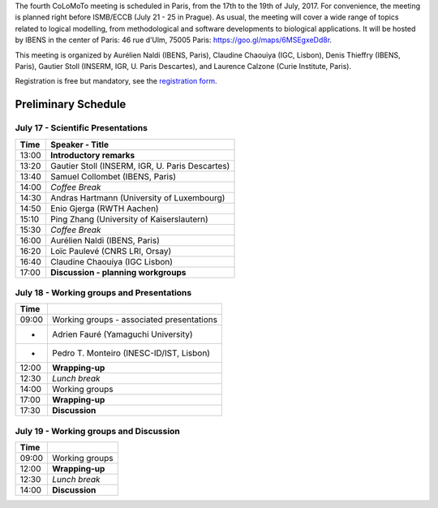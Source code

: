 .. title: Fourth CoLoMoTo meeting (Paris, July 17-19 2017)
.. slug: index
.. date: 2017/03/24 08:03:46
.. tags: meeting
.. link: 
.. description: 
.. type: text


The fourth CoLoMoTo meeting is scheduled in Paris, from the 17th to the 19th of July, 2017.
For convenience, the meeting is planned right before ISMB/ECCB (July 21 - 25 in Prague).
As usual, the meeting will cover a wide range of topics related to logical modelling,
from methodological and software developments to biological applications.
It will be hosted by IBENS in the center of Paris: 46 rue d’Ulm, 75005 Paris: https://goo.gl/maps/6MSEgxeDd8r.


This meeting is organized by Aurélien Naldi (IBENS, Paris), Claudine Chaouiya (IGC, Lisbon), Denis Thieffry (IBENS, Paris), Gautier Stoll (INSERM, IGR, U. Paris Descartes), and Laurence Calzone (Curie Institute, Paris).


Registration is free but mandatory, see the `registration form <https://docs.google.com/forms/d/e/1FAIpQLSeT4T3JthlrYOOKbAayrJvVAtcAteTXSIroUZVG_uhfk9pGdQ/viewform>`_.


Preliminary Schedule
====================


July 17 - Scientific Presentations
----------------------------------

=======  ================================================
Time             Speaker - Title
=======  ================================================
13:00    **Introductory remarks**
13:20    Gautier Stoll (INSERM, IGR, U. Paris Descartes)
13:40    Samuel Collombet (IBENS, Paris)
14:00    *Coffee Break*
14:30    Andras Hartmann	(University of Luxembourg)
14:50    Enio Gjerga (RWTH Aachen)
15:10    Ping Zhang (University of Kaiserslautern)
15:30    *Coffee Break*
16:00    Aurélien Naldi (IBENS, Paris)
16:20    Loïc Paulevé (CNRS LRI, Orsay)
16:40    Claudine Chaouiya	(IGC Lisbon)
17:00    **Discussion - planning workgroups**
=======  ================================================



July 18 - Working groups and Presentations
------------------------------------------


=======  ===========================================
Time             
=======  ===========================================
09:00    Working groups - associated presentations
-        Adrien Fauré (Yamaguchi University)
-        Pedro T. Monteiro (INESC-ID/IST, Lisbon)
12:00    **Wrapping-up**
12:30    *Lunch break*
14:00    Working groups
17:00    **Wrapping-up**
17:30    **Discussion**
=======  ===========================================



July 19 - Working groups and Discussion
----------------------------------------

=======  ===========================================
Time             
=======  ===========================================
09:00    Working groups
12:00    **Wrapping-up**
12:30    *Lunch break*
14:00    **Discussion**
=======  ===========================================


